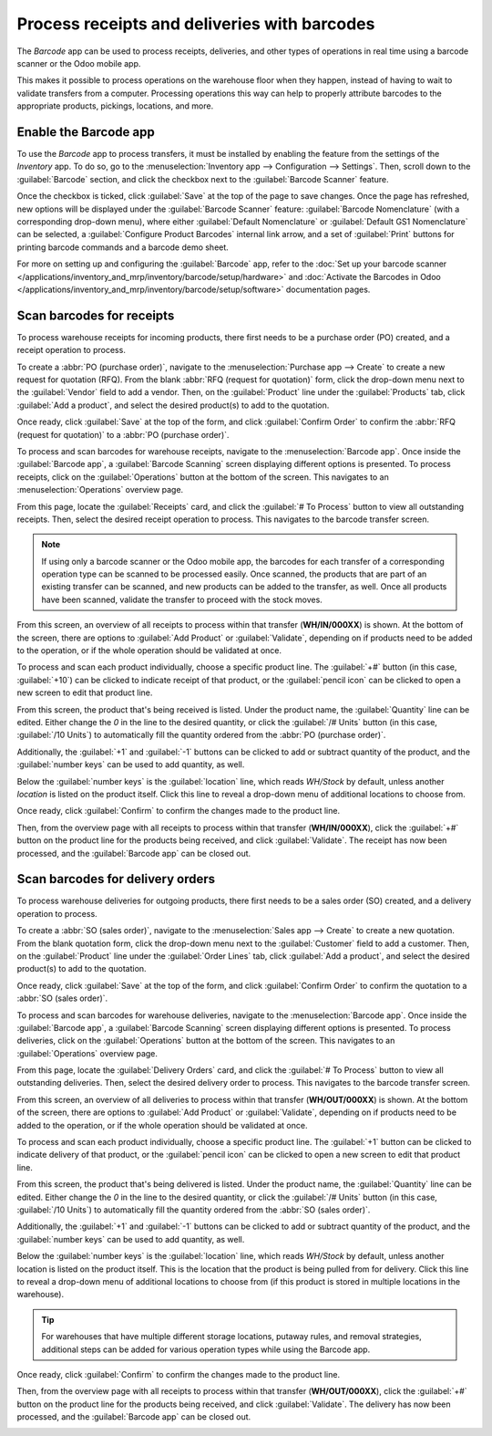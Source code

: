 =============================================
Process receipts and deliveries with barcodes
=============================================

The *Barcode* app can be used to process receipts, deliveries, and other types of operations in real
time using a barcode scanner or the Odoo mobile app.

This makes it possible to process operations on the warehouse floor when they happen, instead of
having to wait to validate transfers from a computer. Processing operations this way can help to
properly attribute barcodes to the appropriate products, pickings, locations, and more.

Enable the Barcode app
======================

To use the *Barcode* app to process transfers, it must be installed by enabling the feature from the
settings of the *Inventory* app. To do so, go to the :menuselection:`Inventory app --> Configuration
--> Settings`. Then, scroll down to the :guilabel:`Barcode` section, and click the checkbox next to
the :guilabel:`Barcode Scanner` feature.

Once the checkbox is ticked, click :guilabel:`Save` at the top of the page to save changes. Once the
page has refreshed, new options will be displayed under the :guilabel:`Barcode Scanner` feature:
:guilabel:`Barcode Nomenclature` (with a corresponding drop-down menu), where either
:guilabel:`Default Nomenclature` or :guilabel:`Default GS1 Nomenclature` can be selected, a
:guilabel:`Configure Product Barcodes` internal link arrow, and a set of :guilabel:`Print` buttons
for printing barcode commands and a barcode demo sheet.

.. image:: receipts_deliveries/receipts-deliveries-barcode-setting.png
   :align: center
   :alt: Enabled Barcode feature in Inventory app settings.

For more on setting up and configuring the :guilabel:`Barcode` app, refer to the :doc:`Set up your
barcode scanner </applications/inventory_and_mrp/inventory/barcode/setup/hardware>` and
:doc:`Activate the Barcodes in Odoo
</applications/inventory_and_mrp/inventory/barcode/setup/software>` documentation pages.

Scan barcodes for receipts
==========================

To process warehouse receipts for incoming products, there first needs to be a purchase order (PO)
created, and a receipt operation to process.

To create a :abbr:`PO (purchase order)`, navigate to the :menuselection:`Purchase app --> Create` to
create a new request for quotation (RFQ). From the blank :abbr:`RFQ (request for quotation)` form,
click the drop-down menu next to the :guilabel:`Vendor` field to add a vendor. Then, on the
:guilabel:`Product` line under the :guilabel:`Products` tab, click :guilabel:`Add a product`, and
select the desired product(s) to add to the quotation.

Once ready, click :guilabel:`Save` at the top of the form, and click :guilabel:`Confirm Order` to
confirm the :abbr:`RFQ (request for quotation)` to a :abbr:`PO (purchase order)`.

.. image:: receipts_deliveries/receipts-deliveries-purchase-order.png
   :align: center
   :alt: Completed purchase order for barcode product.

To process and scan barcodes for warehouse receipts, navigate to the :menuselection:`Barcode app`.
Once inside the :guilabel:`Barcode app`, a :guilabel:`Barcode Scanning` screen displaying different
options is presented. To process receipts, click on the :guilabel:`Operations` button at the bottom
of the screen. This navigates to an :menuselection:`Operations` overview page.

.. image:: receipts_deliveries/receipts-deliveries-barcode-scanner.png
   :align: center
   :alt: Barcode app start screen with scanner.

From this page, locate the :guilabel:`Receipts` card, and click the :guilabel:`# To Process` button
to view all outstanding receipts. Then, select the desired receipt operation to process. This
navigates to the barcode transfer screen.

.. note::
   If using only a barcode scanner or the Odoo mobile app, the barcodes for each transfer
   of a corresponding operation type can be scanned to be processed easily. Once scanned, the
   products that are part of an existing transfer can be scanned, and new products can be added to
   the transfer, as well. Once all products have been scanned, validate the transfer to proceed with
   the stock moves.

From this screen, an overview of all receipts to process within that transfer (**WH/IN/000XX**) is
shown. At the bottom of the screen, there are options to :guilabel:`Add Product` or
:guilabel:`Validate`, depending on if products need to be added to the operation, or if the whole
operation should be validated at once.

.. image:: receipts_deliveries/receipts-deliveries-scanner-overview.png
   :align: center
   :alt: Overview of receipts in transfer to scan.

To process and scan each product individually, choose a specific product line. The :guilabel:`+#`
button (in this case, :guilabel:`+10`) can be clicked to indicate receipt of that product, or the
:guilabel:`pencil icon` can be clicked to open a new screen to edit that product line.

From this screen, the product that's being received is listed. Under the product name, the
:guilabel:`Quantity` line can be edited. Either change the `0` in the line to the desired quantity,
or click the :guilabel:`/# Units` button (in this case, :guilabel:`/10 Units`) to automatically fill
the quantity ordered from the :abbr:`PO (purchase order)`.

.. example::
   In the reception operation `WH/IN/00019`, `10 Units` of the `Barcode Product` is expected to be
   received. `[BARCODE_PROD]` is the :guilabel:`Internal Reference` set on the product form. Scan
   the barcode of the `Barcode Product` to receive one unit. Afterwards, click the pencil icon to
   manually enter the received quantities.

   .. image:: receipts_deliveries/receipts-deliveries-product-line-editor.png
      :align: center
      :alt: Product line editor for individual transfer in Barcode app.

Additionally, the :guilabel:`+1` and :guilabel:`-1` buttons can be clicked to add or subtract
quantity of the product, and the :guilabel:`number keys` can be used to add quantity, as well.

Below the :guilabel:`number keys` is the :guilabel:`location` line, which reads `WH/Stock` by
default, unless another *location* is listed on the product itself. Click this line to reveal a
drop-down menu of additional locations to choose from.

Once ready, click :guilabel:`Confirm` to confirm the changes made to the product line.

Then, from the overview page with all receipts to process within that transfer (**WH/IN/000XX**),
click the :guilabel:`+#` button on the product line for the products being received, and click
:guilabel:`Validate`. The receipt has now been processed, and the :guilabel:`Barcode app` can be
closed out.

.. image:: receipts_deliveries/receipts-deliveries-validate-transfer.png
   :align: center
   :alt: Overview of receipts in transfer to validate.

Scan barcodes for delivery orders
=================================

To process warehouse deliveries for outgoing products, there first needs to be a sales order (SO)
created, and a delivery operation to process.

To create a :abbr:`SO (sales order)`, navigate to the :menuselection:`Sales app --> Create` to
create a new quotation. From the blank quotation form, click the drop-down menu next to the
:guilabel:`Customer` field to add a customer. Then, on the :guilabel:`Product` line under the
:guilabel:`Order Lines` tab, click :guilabel:`Add a product`, and select the desired product(s) to
add to the quotation.

Once ready, click :guilabel:`Save` at the top of the form, and click :guilabel:`Confirm Order` to
confirm the quotation to a :abbr:`SO (sales order)`.

.. image:: receipts_deliveries/receipts-deliveries-sales-order.png
   :align: center
   :alt: Completed sales order for barcode product.

To process and scan barcodes for warehouse deliveries, navigate to the :menuselection:`Barcode app`.
Once inside the :guilabel:`Barcode app`, a :guilabel:`Barcode Scanning` screen displaying different
options is presented. To process deliveries, click on the :guilabel:`Operations` button at the
bottom of the screen. This navigates to an :guilabel:`Operations` overview page.

From this page, locate the :guilabel:`Delivery Orders` card, and click the :guilabel:`# To Process`
button to view all outstanding deliveries. Then, select the desired delivery order to process. This
navigates to the barcode transfer screen.

.. image:: receipts_deliveries/receipts-deliveries-operations-page.png
   :align: center
   :alt: Operations overview page in Barcode app dashboard.

From this screen, an overview of all deliveries to process within that transfer (**WH/OUT/000XX**)
is shown. At the bottom of the screen, there are options to :guilabel:`Add Product` or
:guilabel:`Validate`, depending on if products need to be added to the operation, or if the whole
operation should be validated at once.

To process and scan each product individually, choose a specific product line. The :guilabel:`+1`
button can be clicked to indicate delivery of that product, or the :guilabel:`pencil icon` can be
clicked to open a new screen to edit that product line.

From this screen, the product that's being delivered is listed. Under the product name, the
:guilabel:`Quantity` line can be edited. Either change the `0` in the line to the desired quantity,
or click the :guilabel:`/# Units` button (in this case, :guilabel:`/10 Units`) to automatically fill
the quantity ordered from the :abbr:`SO (sales order)`.

Additionally, the :guilabel:`+1` and :guilabel:`-1` buttons can be clicked to add or subtract
quantity of the product, and the :guilabel:`number keys` can be used to add quantity, as well.

Below the :guilabel:`number keys` is the :guilabel:`location` line, which reads `WH/Stock` by
default, unless another location is listed on the product itself. This is the location that the
product is being pulled from for delivery. Click this line to reveal a drop-down menu of additional
locations to choose from (if this product is stored in multiple locations in the warehouse).

.. tip::
   For warehouses that have multiple different storage locations, putaway rules, and removal
   strategies, additional steps can be added for various operation types while using the Barcode
   app.

Once ready, click :guilabel:`Confirm` to confirm the changes made to the product line.

Then, from the overview page with all receipts to process within that transfer (**WH/OUT/000XX**),
click the :guilabel:`+#` button on the product line for the products being received, and click
:guilabel:`Validate`. The delivery has now been processed, and the :guilabel:`Barcode app` can be
closed out.

.. image:: receipts_deliveries/receipts-deliveries-validate-delivery.png
   :align: center
   :alt: Overview of deliveries in transfer to validate.
